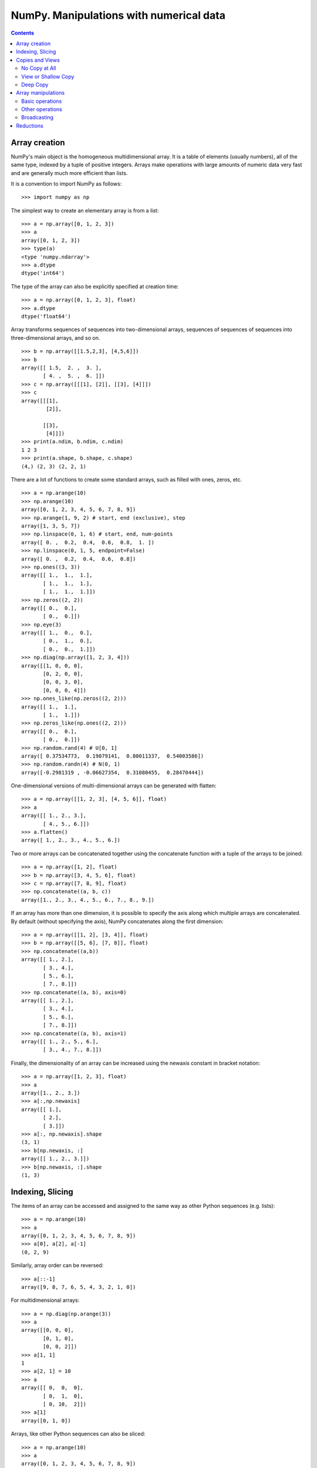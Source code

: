========================================
NumPy. Manipulations with numerical data
========================================

.. contents::

Array creation
--------------

NumPy's main object is the homogeneous multidimensional array. It is a table of elements (usually numbers), all of the same type, indexed by a tuple of positive integers. Arrays make operations with large amounts of numeric data very fast and are generally much more efficient than lists.

It is a convention to import NumPy as follows::

	>>> import numpy as np

The simplest way to create an elementary array is from a list::

	>>> a = np.array([0, 1, 2, 3])
	>>> a
	array([0, 1, 2, 3])
	>>> type(a)
	<type 'numpy.ndarray'>
	>>> a.dtype
	dtype('int64')

The type of the array can also be explicitly specified at creation time::

	>>> a = np.array([0, 1, 2, 3], float)
	>>> a.dtype
	dtype('float64')

Array transforms sequences of sequences into two-dimensional arrays, sequences of sequences of sequences into three-dimensional arrays, and so on. ::

	>>> b = np.array([[1.5,2,3], [4,5,6]])
	>>> b
	array([[ 1.5,  2. ,  3. ],
	       [ 4. ,  5. ,  6. ]])
	>>> c = np.array([[[1], [2]], [[3], [4]]])
	>>> c
	array([[[1],
	        [2]],

	       [[3],
	        [4]]])
	>>> print(a.ndim, b.ndim, c.ndim)
	1 2 3
	>>> print(a.shape, b.shape, c.shape)
	(4,) (2, 3) (2, 2, 1)

There are a lot of functions to create some standard arrays, such as filled with ones, zeros, etc. ::

	>>> a = np.arange(10)
	>>> np.arange(10)
	array([0, 1, 2, 3, 4, 5, 6, 7, 8, 9])
	>>> np.arange(1, 9, 2) # start, end (exclusive), step
	array([1, 3, 5, 7])
	>>> np.linspace(0, 1, 6) # start, end, num-points
	array([ 0. ,  0.2,  0.4,  0.6,  0.8,  1. ])
	>>> np.linspace(0, 1, 5, endpoint=False)
	array([ 0. ,  0.2,  0.4,  0.6,  0.8])
	>>> np.ones((3, 3))
	array([[ 1.,  1.,  1.],
	       [ 1.,  1.,  1.],
	       [ 1.,  1.,  1.]])
	>>> np.zeros((2, 2))
	array([[ 0.,  0.],
	       [ 0.,  0.]])
	>>> np.eye(3)
	array([[ 1.,  0.,  0.],
	       [ 0.,  1.,  0.],
	       [ 0.,  0.,  1.]])
	>>> np.diag(np.array([1, 2, 3, 4]))
	array([[1, 0, 0, 0],
	       [0, 2, 0, 0],
	       [0, 0, 3, 0],
	       [0, 0, 0, 4]])
	>>> np.ones_like(np.zeros((2, 2)))
	array([[ 1.,  1.],
	       [ 1.,  1.]])
	>>> np.zeros_like(np.ones((2, 2)))
	array([[ 0.,  0.],
	       [ 0.,  0.]])
	>>> np.random.rand(4) # U[0, 1]
	array([ 0.37534773,  0.19079141,  0.80011337,  0.54003586])
	>>> np.random.randn(4) # N(0, 1)
	array([-0.2981319 , -0.06627354,  0.31080455,  0.28470444])

One-dimensional versions of multi-dimensional arrays can be generated with flatten::

	>>> a = np.array([[1, 2, 3], [4, 5, 6]], float)
	>>> a
	array([[ 1., 2., 3.],
	       [ 4., 5., 6.]])
	>>> a.flatten()
	array([ 1., 2., 3., 4., 5., 6.])

Two or more arrays can be concatenated together using the concatenate function with a tuple of the arrays to be joined::

		>>> a = np.array([1, 2], float)
		>>> b = np.array([3, 4, 5, 6], float)
		>>> c = np.array([7, 8, 9], float)
		>>> np.concatenate((a, b, c))
		array([1., 2., 3., 4., 5., 6., 7., 8., 9.])

If an array has more than one dimension, it is possible to specify the axis along which multiple arrays are concatenated. By default (without specifying the axis), NumPy concatenates along the first dimension::

	>>> a = np.array([[1, 2], [3, 4]], float)
	>>> b = np.array([[5, 6], [7, 8]], float)
	>>> np.concatenate((a,b))
	array([[ 1., 2.],
	       [ 3., 4.],
	       [ 5., 6.],
	       [ 7., 8.]])
	>>> np.concatenate((a, b), axis=0)
	array([[ 1., 2.],
	       [ 3., 4.],
	       [ 5., 6.],
	       [ 7., 8.]])
	>>> np.concatenate((a, b), axis=1)
	array([[ 1., 2., 5., 6.],
	       [ 3., 4., 7., 8.]])

Finally, the dimensionality of an array can be increased using the newaxis constant in bracket notation::

	>>> a = np.array([1, 2, 3], float)
	>>> a
	array([1., 2., 3.])
	>>> a[:,np.newaxis]
	array([[ 1.],
	       [ 2.],
	       [ 3.]])
	>>> a[:, np.newaxis].shape
	(3, 1)
	>>> b[np.newaxis, :]
	array([[ 1., 2., 3.]])
	>>> b[np.newaxis, :].shape
	(1, 3)

Indexing, Slicing
-----------------

The items of an array can be accessed and assigned to the same way as other Python sequences (e.g. lists)::

	>>> a = np.arange(10)
	>>> a
	array([0, 1, 2, 3, 4, 5, 6, 7, 8, 9])
	>>> a[0], a[2], a[-1]
	(0, 2, 9)

Similarly, array order can be reversed::

	>>> a[::-1]
	array([9, 8, 7, 6, 5, 4, 3, 2, 1, 0])

For multidimensional arrays::

	>>> a = np.diag(np.arange(3))
	>>> a
	array([[0, 0, 0],
	       [0, 1, 0],
	       [0, 0, 2]])
	>>> a[1, 1]
	1
	>>> a[2, 1] = 10
	>>> a
	array([[ 0,  0,  0],
	       [ 0,  1,  0],
	       [ 0, 10,  2]])
	>>> a[1]
	array([0, 1, 0])

Arrays, like other Python sequences can also be sliced::

	>>> a = np.arange(10)
	>>> a
	array([0, 1, 2, 3, 4, 5, 6, 7, 8, 9])
	>>> a[2:9:3] # [start:end:step]
	array([2, 5, 8])

All three slice components are not required: by default, ``start`` is 0, ``end`` is the last and ``step`` is 1::

	>>> a[1:3]
	array([1, 2])
	>>> a[::2]
	array([0, 2, 4, 6, 8])
	>>> a[3:]
	array([3, 4, 5, 6, 7, 8, 9])

A more sophisticated example for multidimensional array::

	>>> a = np.arange(60).reshape((6, 10))[:, :6]
	>>> a
	array([[ 0,  1,  2,  3,  4,  5],
	       [10, 11, 12, 13, 14, 15],
	       [20, 21, 22, 23, 24, 25],
	       [30, 31, 32, 33, 34, 35],
	       [40, 41, 42, 43, 44, 45],
	       [50, 51, 52, 53, 54, 55]])
	>>> a[0, 3:5]
	array([3, 4])
	>>> a[4:, 5:]
	array([[45],
	       [55]])
	>>> a[4:, 4:]
	array([[44, 45],
	       [54, 55]])
	>>> a[:, 2]
	array([ 2, 12, 22, 32, 42, 52])
	>>> a[2::2, ::2]
	array([[20, 22, 24],
	       [40, 42, 44]])

Arrrays can be sliced using boolean logic::

	>>> np.random.seed(3)
	>>> a = np.random.random_integers(0, 20, 15)
	>>> a
	array([10,  3,  8,  0, 19, 10, 11,  9, 10,  6,  0, 20, 12,  7, 14])
	>>> (a % 3 == 0)
	array([False,  True, False,  True, False, False, False,  True, False,
	        True,  True, False,  True, False, False], dtype=bool)
	>>> a[a % 3 == 0]
	array([ 3,  0,  9,  6,  0, 12])
	>>> a[a % 3 == 0] = -1
	>>> a
	array([10, -1,  8, -1, 19, 10, 11, -1, 10, -1, -1, 20, -1,  7, 14])

Copies and Views
----------------

When operating and manipulating arrays, their data is sometimes copied into a new array and sometimes not. This is often a source of confusion for beginners. There are three cases:

No Copy at All
~~~~~~~~~~~~~~

Simple assignments make no copy of array objects or of their data.::

	>>> a = arange(12)
	>>> b = a  # no new object is created
	>>> b is a  # a and b are two names for the same ndarray object
	True
	>>> b.shape = 3, 4  # changes the shape of a
	>>> a.shape
	(3, 4)

Python passes mutable objects as references, so function calls make no copy. ::

	>>> def f(x):
	...     # id is a unique identifier of an object
	...     print id(x)
	...
	>>> id(a)                           
	148293216
	>>> f(a)
	148293216

View or Shallow Copy
~~~~~~~~~~~~~~~~~~~~

Different array objects can share the same data. The view method creates a new array object that looks at the same data. ::

	>>> c = a.view()
	>>> c is a
	False
	>>> c.base is a  # c is a view of the data owned by a
	True
	>>> c.flags.owndata
	False
	>>> c.shape = 2, 6  # a's shape doesn't change
	>>> a.shape
	(3, 4)
	>>> c[0, 4] = 1234  # a's data changes
	>>> a
	array([[   0,    1,    2,    3],
	       [1234,    5,    6,    7],
	       [   8,    9,   10,   11]])

Slicing an array returns a view of it::

	>>> s = a[:, 1:3]
	>>> s[:] = 10  # s[:] is a view of s. Note the difference between s=10 and s[:]=10
	>>> a
	array([[   0,   10,   10,    3],
	       [1234,   10,   10,    7],
	       [   8,   10,   10,   11]])

Deep Copy
~~~~~~~~~

The copy method makes a complete copy of the array and its data.::

	>>> d = a.copy()  # a new array object with new data is created
	>>> d is a
	False
	>>> d.base is a  # d doesn't share anything with a
	False
	>>> d[0, 0] = 9999
	>>> a
	array([[   0,   10,   10,    3],
	       [1234,   10,   10,    7],
	       [   8,   10,   10,   11]])

Array manipulations
-------------------

Basic operations
~~~~~~~~~~~~~~~~

With scalars::

	>>> a = np.array([1, 2, 3, 4])
	>>> a + 1
	array([2, 3, 4, 5])
	>>> 2**a
	array([ 2,  4,  8, 16])

All arithmetic operates elementwise::

	>>> b = np.ones(4) + 1
	>>> a - b
	array([-1.,  0.,  1.,  2.])
	>>> a * b
	array([ 2.,  4.,  6.,  8.])
	>>> c = np.arange(5)
	>>> 2**(c + 1) - c
	array([ 2,  3,  6, 13, 28])

Array multiplication is not matrix multiplication::

	>>> c = np.ones((3, 3))
	>>> c * c
	array([[ 1.,  1.,  1.],
	       [ 1.,  1.,  1.],
	       [ 1.,  1.,  1.]])
	>>> c.dot(c)
	array([[ 3.,  3.,  3.],
	       [ 3.,  3.,  3.],
	       [ 3.,  3.,  3.]])

Other operations
~~~~~~~~~~~~~~~~

Comparisons::

	>>> a = np.array([1, 2, 3, 4])
	>>> b = np.array([4, 2, 2, 4])
	>>> a == b
	array([False,  True, False,  True], dtype=bool)
	>>> a > b
	array([False, False,  True, False], dtype=bool)

Array-wise comparisons::

	>>> a = np.array([1, 2, 3, 4])
	>>> b = np.array([4, 2, 2, 4])
	>>> c = np.array([1, 2, 3, 4])
	>>> np.array_equal(a, b)
	False
	>>> np.array_equal(a, c)
	True
	>>> np.allclose(a, a + a*1e-5)
	True
	>>> np.allclose(a, a + a*1e-4)
	False

Logical operations::

	>>> a = np.array([1, 1, 0, 0], dtype=bool)
	>>> b = np.array([1, 0, 1, 0], dtype=bool)
	>>> np.logical_or(a, b)
	array([ True,  True,  True, False], dtype=bool)
	>>> np.logical_and(a, b)
	array([ True, False, False, False], dtype=bool)

The ``where`` function forms a new array from two arrays of equivalent size using a Boolean filter to choose between elements of the two. Its basic syntax is ``where(boolarray, truearray, falsearray)``::

	>>> a = np.array([1, 3, 0], float)
	>>> np.where(a != 0, 1 / a, a)
	array([ 1. , 0.33333333, 0. ])

Broadcasting can also be used with the where function::

	>>> np.where(a > 0, 3, 2)
	array([3, 3, 2])


Broadcasting
~~~~~~~~~~~~

Arrays that do not match in the number of dimensions will be broadcasted by Python to perform mathematical operations. This often means that the smaller array will be repeated as necessary to perform the operation indicated. Consider the following::

	>>> a = np.array([[1, 2], [3, 4], [5, 6]], float)
	>>> b = np.array([-1, 3], float)
	>>> a
	array([[ 1., 2.],
	       [ 3., 4.],
	       [ 5., 6.]])
	>>> b
	array([-1., 3.])
	>>> a + b
	array([[ 0., 5.],
	       [ 2., 7.],
	       [ 4., 9.]])

Here, the one-dimensional array ``b`` was broadcasted to a two-dimensional array that matched the size of ``a``. In essence, ``b`` was repeated for each item in ``a``, as if it were given by::

	array([[-1., 3.],
	       [-1., 3.],
	       [-1., 3.]])

Python automatically broadcasts arrays in this manner. Sometimes, however, how we should broadcast is ambiguous. In these cases, we can use the newaxis constant to specify how we want to broadcast::

	>>> a = np.zeros((2,2), float)
	>>> b = np.array([-1., 3.], float)
	>>> a
	array([[ 0., 0.],
	       [ 0., 0.]])
	>>> b
	array([-1., 3.])
	>>> a + b
	array([[-1., 3.],
	       [-1., 3.]])
	>>> a + b[np.newaxis, :]
	array([[-1., 3.],
	       [-1., 3.]])
	>>> a + b[:, np.newaxis]
	array([[-1., -1.],
	       [ 3., 3.]])


Reductions
----------

We can easily compute sums and products::

	>>> a = np.array([2, 4, 3])
	>>> a.sum(), a.prod()
	(9, 24)
	>>> np.sum(a), np.prod(a)
	(9, 24)

Some basic statistics::

	>>> a = np.random.randn(100)
	>>> a.mean()
	-0.083139603089394359
	>>> np.median(a)
	-0.14321054235009417
	>>> a.std()
	1.0565446101521685
	>>> a.var()
	1.1162865132415978
	>>> a.min(), a.max()
	(-2.9157377517927121, 2.1581493420569187)
	>>> np.percentile(a, [5, 50, 95])
	array([-1.48965296, -0.08633928,  1.36836205])

For multidimensional arrays, each of the functions thus far described can take an optional argument ``axis`` that will perform an operation along only the specified axis, placing the results in a return array::

	>>> a = np.array([[0, 2], [3, -1], [3, 5]], float)
	>>> a.mean(axis=0)
	array([ 2., 2.])
	>>> a.mean(axis=1)
	array([ 1., 1., 4.])
	>>> a.min(axis=1)
	array([ 0., -1., 3.])
	>>> a.max(axis=0)
	array([ 3., 5.])

It is possible to find the index of the smallest and largest element::

	>>> a = np.array([2, 1, 9], float)
	>>> a.argmin()
	1
	>>> a.argmax()
	2

Like lists, arrays can be sorted::

	>>> a = np.array([6, 2, 5, -1, 0], float)
	>>> sorted(a)
	[-1.0, 0.0, 2.0, 5.0, 6.0]
	>>> a.sort()
	>>> a
	array([-1., 0., 2., 5., 6.])

Values in an array can be "clipped" to be within a prespecified range. This is the same as applying ``min(max(x, minval), maxval)`` to each element ``x`` in an array. ::

	>>> a = np.array([6, 2, 5, -1, 0], float)
	>>> a.clip(0, 5)
	array([ 5., 2., 5., 0., 0.])

Unique elements can be extracted from an array::

	>>> a = np.array([1, 1, 4, 5, 5, 5, 7], float)
	>>> np.unique(a)
	array([ 1., 4., 5., 7.])